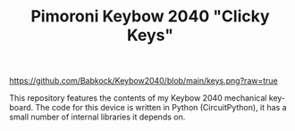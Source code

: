 #+TITLE: Pimoroni Keybow 2040 "Clicky Keys"
#+EMAIL: babkock@protonmail.com
#+LANGUAGE: en

[[https://github.com/Babkock/Keybow2040/blob/main/keys.png?raw=true]]

This repository features the contents of my Keybow 2040 mechanical keyboard. The code for this device is written in Python (CircuitPython), it has a small number of internal libraries it depends on.
